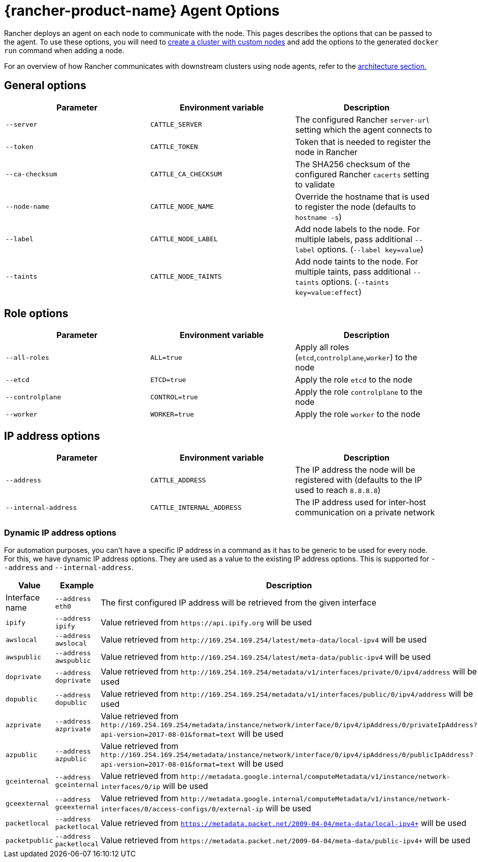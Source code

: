 = {rancher-product-name} Agent Options

Rancher deploys an agent on each node to communicate with the node. This pages describes the options that can be passed to the agent. To use these options, you will need to xref:cluster-deployment/custom-clusters/custom-clusters.adoc[create a cluster with custom nodes] and add the options to the generated `docker run` command when adding a node.

For an overview of how Rancher communicates with downstream clusters using node agents, refer to the xref:about-rancher/architecture/communicating-with-downstream-clusters.adoc#_3_node_agents[architecture section.]

== General options

|===
| Parameter | Environment variable | Description

| `--server`
| `CATTLE_SERVER`
| The configured Rancher `server-url` setting which the agent connects to

| `--token`
| `CATTLE_TOKEN`
| Token that is needed to register the node in Rancher

| `--ca-checksum`
| `CATTLE_CA_CHECKSUM`
| The SHA256 checksum of the configured Rancher `cacerts` setting to validate

| `--node-name`
| `CATTLE_NODE_NAME`
| Override the hostname that is used to register the node (defaults to `hostname -s`)

| `--label`
| `CATTLE_NODE_LABEL`
| Add node labels to the node. For multiple labels, pass additional `--label` options. (`--label key=value`)

| `--taints`
| `CATTLE_NODE_TAINTS`
| Add node taints to the node. For multiple taints, pass additional `--taints` options.  (`--taints key=value:effect`)
|===

== Role options

|===
| Parameter | Environment variable | Description

| `--all-roles`
| `ALL=true`
| Apply all roles (`etcd`,`controlplane`,`worker`) to the node

| `--etcd`
| `ETCD=true`
| Apply the role `etcd` to the node

| `--controlplane`
| `CONTROL=true`
| Apply the role `controlplane` to the node

| `--worker`
| `WORKER=true`
| Apply the role `worker` to the node
|===

== IP address options

|===
| Parameter | Environment variable | Description

| `--address`
| `CATTLE_ADDRESS`
| The IP address the node will be registered with (defaults to the IP used to reach `8.8.8.8`)

| `--internal-address`
| `CATTLE_INTERNAL_ADDRESS`
| The IP address used for inter-host communication on a private network
|===

=== Dynamic IP address options

For automation purposes, you can't have a specific IP address in a command as it has to be generic to be used for every node. For this, we have dynamic IP address options. They are used as a value to the existing IP address options. This is supported for `--address` and `--internal-address`.

|===
| Value | Example | Description

| Interface name
| `--address eth0`
| The first configured IP address will be retrieved from the given interface

| `ipify`
| `--address ipify`
| Value retrieved from `+https://api.ipify.org+` will be used

| `awslocal`
| `--address awslocal`
| Value retrieved from `+http://169.254.169.254/latest/meta-data/local-ipv4+` will be used

| `awspublic`
| `--address awspublic`
| Value retrieved from `+http://169.254.169.254/latest/meta-data/public-ipv4+` will be used

| `doprivate`
| `--address doprivate`
| Value retrieved from `+http://169.254.169.254/metadata/v1/interfaces/private/0/ipv4/address+` will be used

| `dopublic`
| `--address dopublic`
| Value retrieved from `+http://169.254.169.254/metadata/v1/interfaces/public/0/ipv4/address+` will be used

| `azprivate`
| `--address azprivate`
| Value retrieved from `+http://169.254.169.254/metadata/instance/network/interface/0/ipv4/ipAddress/0/privateIpAddress?api-version=2017-08-01&format=text+` will be used

| `azpublic`
| `--address azpublic`
| Value retrieved from `+http://169.254.169.254/metadata/instance/network/interface/0/ipv4/ipAddress/0/publicIpAddress?api-version=2017-08-01&format=text+` will be used

| `gceinternal`
| `--address gceinternal`
| Value retrieved from `+http://metadata.google.internal/computeMetadata/v1/instance/network-interfaces/0/ip+` will be used

| `gceexternal`
| `--address gceexternal`
| Value retrieved from `+http://metadata.google.internal/computeMetadata/v1/instance/network-interfaces/0/access-configs/0/external-ip+` will be used

| `packetlocal`
| `--address packetlocal`
| Value retrieved from `https://metadata.packet.net/2009-04-04/meta-data/local-ipv4+` will be used

| `packetpublic`
| `--address packetlocal`
| Value retrieved from `\https://metadata.packet.net/2009-04-04/meta-data/public-ipv4+` will be used
|===
